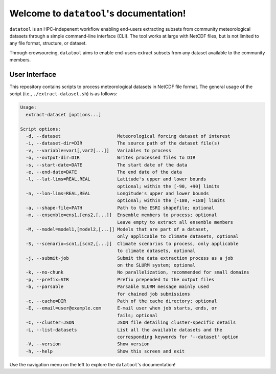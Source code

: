 .. Copyright 2022-2024 University of Calgary, University of Saskatchewan
   and other datatool Developers.

   SPDX-License-Identifier: (GPL-3.0-or-later)

.. _main-datatool:

========================================
Welcome to ``datatool``'s documentation!
========================================
``datatool`` is an HPC-indepenent workflow enabling end-users extracting
subsets from community meteorological datasets through a simple
command-line interface (CLI). The tool works at large with NetCDF files,
but is not limited to any file format, structure, or dataset.

Through crowsourcing, ``datatool`` aims to enable end-users extract subsets
from any dataset available to the community members.

--------------
User Interface
--------------
This repository contains scripts to process meteorological datasets in NetCDF 
file format. The general usage of the script (i.e., ``./extract-dataset.sh``)
is as follows:

.. code-block:: console

   Usage:
     extract-dataset [options...]

   Script options:
     -d, --dataset                     Meteorological forcing dataset of interest
     -i, --dataset-dir=DIR             The source path of the dataset file(s)
     -v, --variable=var1[,var2[...]]   Variables to process
     -o, --output-dir=DIR              Writes processed files to DIR
     -s, --start-date=DATE             The start date of the data
     -e, --end-date=DATE               The end date of the data
     -l, --lat-lims=REAL,REAL          Latitude's upper and lower bounds
                                       optional; within the [-90, +90] limits
     -n, --lon-lims=REAL,REAL          Longitude's upper and lower bounds
                                       optional; within the [-180, +180] limits
     -a, --shape-file=PATH             Path to the ESRI shapefile; optional
     -m, --ensemble=ens1,[ens2,[...]]  Ensemble members to process; optional
                                       Leave empty to extract all ensemble members
     -M, --model=model1,[model2,[...]] Models that are part of a dataset,
                                       only applicable to climate datasets, optional
     -S, --scenario=scn1,[scn2,[...]]  Climate scenarios to process, only applicable
                                       to climate datasets, optional
     -j, --submit-job                  Submit the data extraction process as a job
                                       on the SLURM system; optional
     -k, --no-chunk                    No parallelization, recommended for small domains
     -p, --prefix=STR                  Prefix prepended to the output files
     -b, --parsable                    Parsable SLURM message mainly used
                                       for chained job submissions
     -c, --cache=DIR                   Path of the cache directory; optional
     -E, --email=user@example.com      E-mail user when job starts, ends, or
                                       fails; optional
     -C, --cluster=JSON                JSON file detailing cluster-specific details
     -L, --list-datasets               List all the available datasets and the
                                       corresponding keywords for '--dataset' option
     -V, --version                     Show version
     -h, --help                        Show this screen and exit


Use the navigation menu on the left to explore the ``datatool``'s
documentation!

